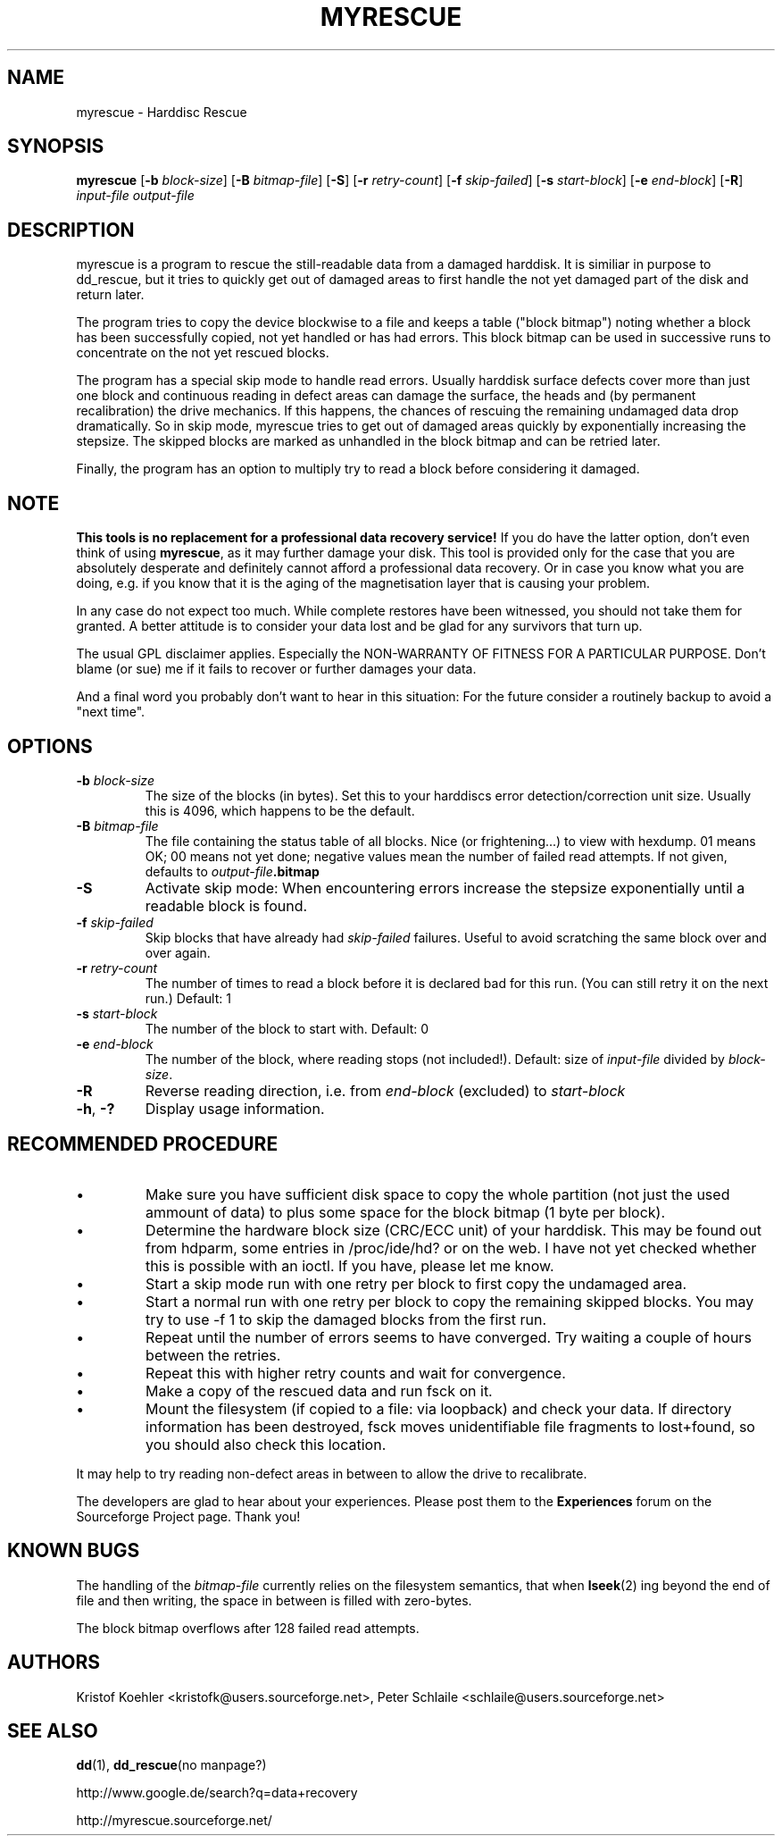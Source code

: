 .\" $Header: /cvsroot/myrescue/doc/myrescue.1,v 1.7 2004/12/08 22:03:30 kristofk Exp $
.TH MYRESCUE "8" "December 2004" "myrescue 0.9.2" "User Commands"
.SH NAME
myrescue \- Harddisc Rescue
.SH SYNOPSIS
.B myrescue 
.RB [ -b
.IR block-size ]
.RB [ -B
.IR bitmap-file ]
.RB [ -S ]
.RB [ -r
.IR retry-count ]
.RB [ -f
.IR skip-failed ]
.RB [ -s
.IR start-block ]
.RB [ -e
.IR end-block ]
.RB [ -R ]
.I input-file
.I output-file
.SH DESCRIPTION
myrescue is a program to rescue the still-readable data from a
damaged harddisk. It is similiar in purpose to dd_rescue, but it
tries to quickly get out of damaged areas to first handle the not
yet damaged part of the disk and return later.
.PP
The program tries to copy the device blockwise to a file and
keeps a table ("block bitmap") noting whether a block has been
successfully copied, not yet handled or has had errors. This block
bitmap can be used in successive runs to concentrate on the not yet
rescued blocks.
.PP
The program has a special skip mode to handle read errors. Usually
harddisk surface defects cover more than just one block and continuous
reading in defect areas can damage the surface, the heads and (by
permanent recalibration) the drive mechanics. If this happens, the
chances of rescuing the remaining undamaged data drop dramatically. So
in skip mode, myrescue tries to get out of damaged areas quickly by
exponentially increasing the stepsize. The skipped blocks are marked
as unhandled in the block bitmap and can be retried later.
.PP
Finally, the program has an option to multiply try to read a
block before considering it damaged.
.SH NOTE
.B This tools is no replacement for a professional data recovery service!
If you do have the latter option, don't even think of using 
.BR myrescue ,
as it may further damage your disk. This tool is
provided only for the case that you are absolutely desperate and
definitely cannot afford a professional data recovery. Or in case
you know what you are doing, e.g. if you know that it is the aging
of the magnetisation layer that is causing your problem.
.PP
In any case do not expect too much. While complete restores have been
witnessed, you should not take them for granted. A better attitude is
to consider your data lost and be glad for any survivors that turn up.
.PP
The usual GPL disclaimer applies. Especially the NON-WARRANTY OF
FITNESS FOR A PARTICULAR PURPOSE. Don't blame (or sue) me if it
fails to recover or further damages your data.
.PP
And a final word you probably don't want to hear in this situation:
For the future consider a routinely backup to avoid a "next time".
.SH OPTIONS
.TP
.BI -b " block-size"
The size of the blocks (in bytes). Set this to your
harddiscs error detection/correction unit size. Usually
this is 4096, which happens to be the default.
.TP
.BI -B " bitmap-file"
The file containing the status table of all blocks. Nice (or
frightening...) to view with hexdump. 01 means OK; 00 means not yet
done; negative values mean the number of failed read attempts. If not
given, defaults to
.IB output-file .bitmap
.TP
.B -S
Activate skip mode: When encountering errors increase the stepsize
exponentially until a readable block is found.
.TP
.BI -f " skip-failed"
Skip blocks that have already had 
.I skip-failed
failures. Useful to avoid scratching the same block over and over again.
.TP
.BI -r " retry-count"
The number of times to read a block before it is declared
bad for this run. (You can still retry it on the next run.) Default: 1
.TP
.BI -s " start-block"
The number of the block to start with. Default: 0
.TP
.BI -e " end-block"
The number of the block, where reading stops (not included!).
Default: size of 
.I input-file
divided by 
.IR block-size . 
.TP
.B -R
Reverse reading direction, i.e. from
.I end-block
(excluded) to
.I start-block
.TP
.BR -h ", " -?
Display usage information.
.SH RECOMMENDED PROCEDURE
.IP \(bu
Make sure you have sufficient disk space to copy the whole
partition (not just the used ammount of data) to plus some
space for the block bitmap (1 byte per block).
.IP \(bu
Determine the hardware block size (CRC/ECC unit) of your
harddisk. This may be found out from hdparm, some entries in
/proc/ide/hd? or on the web. I have not yet checked whether
this is possible with an ioctl. If you have, please let me
know.
.IP \(bu
Start a skip mode run with one retry per block to first copy
the undamaged area.
.IP \(bu
Start a normal run with one retry per block to copy the
remaining skipped blocks. You may try to use -f 1 to skip the
damaged blocks from the first run.
.IP \(bu
Repeat until the number of errors seems to have converged.
Try waiting a couple of hours between the retries.
.IP \(bu
Repeat this with higher retry counts and wait for convergence.
.IP \(bu
Make a copy of the rescued data and run fsck on it.
.IP \(bu
Mount the filesystem (if copied to a file: via loopback) and check
your data. If directory information has been destroyed, fsck moves
unidentifiable file fragments to lost+found, so you should also check
this location.
.PP
It may help to try reading non-defect areas in between to allow the
drive to recalibrate.
.PP
The developers are glad to hear about your experiences. Please post
them to the
.B Experiences
forum on the Sourceforge Project page. Thank you!
.SH KNOWN BUGS
The handling of the 
.I bitmap-file 
currently relies on the filesystem semantics, that when
.BR lseek (2)
ing beyond the end of file and then writing, the space in between is
filled with zero-bytes.
.PP
The block bitmap overflows after 128 failed read attempts.
.SH AUTHORS
Kristof Koehler <kristofk@users.sourceforge.net>,
Peter Schlaile <schlaile@users.sourceforge.net>
.SH SEE ALSO
.BR dd (1),
.BR dd_rescue "(no manpage?)"
.PP
http://www.google.de/search?q=data+recovery
.PP
http://myrescue.sourceforge.net/
